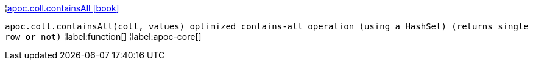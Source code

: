 ¦xref::overview/apoc.coll/apoc.coll.containsAll.adoc[apoc.coll.containsAll icon:book[]] +

`apoc.coll.containsAll(coll, values) optimized contains-all operation (using a HashSet) (returns single row or not)`
¦label:function[]
¦label:apoc-core[]
